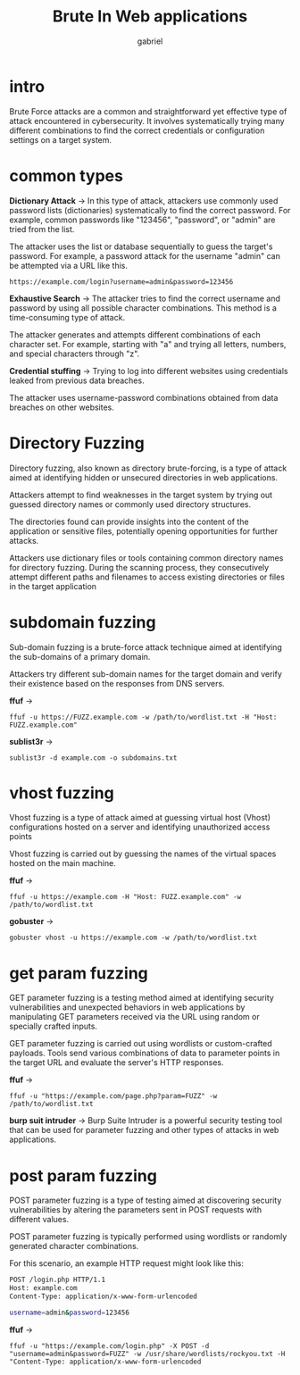 #+title: Brute In Web applications
#+author:gabriel

* intro
Brute Force attacks are a common and straightforward yet effective type of attack encountered in cybersecurity. It involves systematically trying many different combinations to find the correct credentials or configuration settings on a target system.

[[./imgs/brute.png]]

* common types
 *Dictionary Attack* ->
  In this type of attack, attackers use commonly used password lists (dictionaries) systematically to find the correct password. For example, common passwords like "123456", "password", or "admin" are tried from the list.

   The attacker uses the list or database sequentially to guess the target's password. For example, a password attack for the username "admin" can be attempted via a URL like this.
: https://example.com/login?username=admin&password=123456


*Exhaustive Search* ->
 The attacker tries to find the correct username and password by using all possible character combinations. This method is a time-consuming type of attack.

The attacker generates and attempts different combinations of each character set. For example, starting with "a" and trying all letters, numbers, and special characters through "z".


*Credential stuffing* ->
Trying to log into different websites using credentials leaked from previous data breaches.

The attacker uses username-password combinations obtained from data breaches on other websites.

* Directory Fuzzing
Directory fuzzing, also known as directory brute-forcing, is a type of attack aimed at identifying hidden or unsecured directories in web applications.

Attackers attempt to find weaknesses in the target system by trying out guessed directory names or commonly used directory structures.

The directories found can provide insights into the content of the application or sensitive files, potentially opening opportunities for further attacks.

Attackers use dictionary files or tools containing common directory names for directory fuzzing. During the scanning process, they consecutively attempt different paths and filenames to access existing directories or files in the target application

* subdomain fuzzing
Sub-domain fuzzing is a brute-force attack technique aimed at identifying the sub-domains of a primary domain.

Attackers try different sub-domain names for the target domain and verify their existence based on the responses from DNS servers.

[[./imgs/subdomain.png]]

*ffuf* ->
: ffuf -u https://FUZZ.example.com -w /path/to/wordlist.txt -H "Host: FUZZ.example.com"

*sublist3r*  ->
: sublist3r -d example.com -o subdomains.txt

* vhost fuzzing
Vhost fuzzing is a type of attack aimed at guessing virtual host (Vhost) configurations hosted on a server and identifying unauthorized access points

Vhost fuzzing is carried out by guessing the names of the virtual spaces hosted on the main machine.

*ffuf* ->
: ffuf -u https://example.com -H "Host: FUZZ.example.com" -w /path/to/wordlist.txt

*gobuster* ->
: gobuster vhost -u https://example.com -w /path/to/wordlist.txt

* get param fuzzing
GET parameter fuzzing is a testing method aimed at identifying security vulnerabilities and unexpected behaviors in web applications by manipulating GET parameters received via the URL using random or specially crafted inputs.

GET parameter fuzzing is carried out using wordlists or custom-crafted payloads. Tools send various combinations of data to parameter points in the target URL and evaluate the server's HTTP responses.

*ffuf* ->
: ffuf -u "https://example.com/page.php?param=FUZZ" -w /path/to/wordlist.txt

*burp suit intruder* ->
Burp Suite Intruder is a powerful security testing tool that can be used for parameter fuzzing and other types of attacks in web applications.

* post param fuzzing
POST parameter fuzzing is a type of testing aimed at discovering security vulnerabilities by altering the parameters sent in POST requests with different values.

POST parameter fuzzing is typically performed using wordlists or randomly generated character combinations.

For this scenario, an example HTTP request might look like this:
#+begin_src sh
POST /login.php HTTP/1.1
Host: example.com
Content-Type: application/x-www-form-urlencoded

username=admin&password=123456
#+end_src

*ffuf* ->
: ffuf -u "https://example.com/login.php" -X POST -d "username=admin&password=FUZZ" -w /usr/share/wordlists/rockyou.txt -H "Content-Type: application/x-www-form-urlencoded
